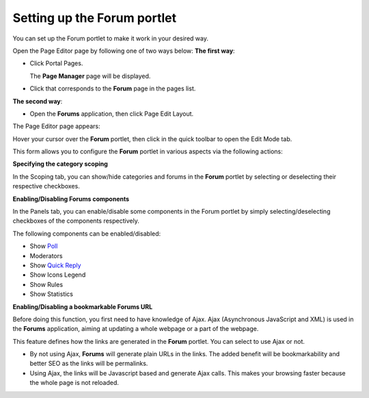 Setting up the Forum portlet
============================

You can set up the Forum portlet to make it work in your desired way.

Open the
Page Editor
page by following one of two ways below:
**The first way**:

-  Click |image0| Portal Pages.

   |image1|

   The **Page Manager** page will be displayed.

   |image2|

-  Click |image3| that corresponds to the **Forum** page in the pages
   list.

**The second way**:

-  Open the **Forums** application, then click |image4| Page Edit
   Layout.

The Page Editor page appears:

|image5|

Hover your cursor over the **Forum** portlet, then click |image6| in the
quick toolbar to open the Edit Mode tab.

This form allows you to configure the **Forum** portlet in various
aspects via the following actions:

**Specifying the category scoping**

In the Scoping tab, you can show/hide categories and forums in the
**Forum** portlet by selecting or deselecting their respective
checkboxes.

**Enabling/Disabling Forums components**

In the Panels tab, you can enable/disable some components in the Forum
portlet by simply selecting/deselecting checkboxes of the components
respectively.

The following components can be enabled/disabled:

-  Show `Poll <#ForumSubmittedPoll>`__

-  Moderators

-  Show `Quick Reply <#QuickReplyBox>`__

-  Show Icons Legend

-  Show Rules

-  Show Statistics

**Enabling/Disabling a bookmarkable Forums URL**

Before doing this function, you first need to have knowledge of Ajax.
Ajax (Asynchronous JavaScript and XML) is used in the **Forums**
application, aiming at updating a whole webpage or a part of the
webpage.

This feature defines how the links are generated in the **Forum**
portlet. You can select to use Ajax or not.

-  By not using Ajax, **Forums** will generate plain URLs in the links.
   The added benefit will be bookmarkability and better SEO as the links
   will be permalinks.

-  Using Ajax, the links will be Javascript based and generate Ajax
   calls. This makes your browsing faster because the whole page is not
   reloaded.

.. |image0| image:: images/common/administration_navigation.png
.. |image1| image:: images/forum/forum_portal_page_edit.png
.. |image2| image:: images/forum/pages_manager_page.png
.. |image3| image:: images/common/edit_icon.png
.. |image4| image:: images/common/edit_navigation.png
.. |image5| image:: images/forum/admin_forum_edit_forum_page.png
.. |image6| image:: images/common/edit_portlet_icon.png
